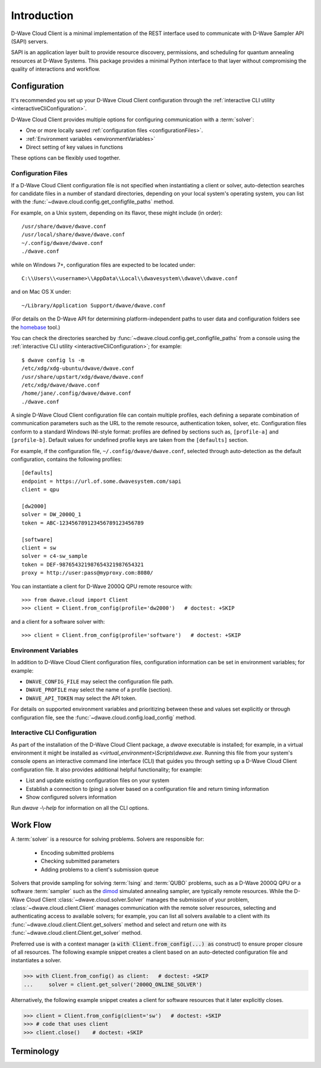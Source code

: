 .. _intro:

============
Introduction
============

D-Wave Cloud Client is a minimal implementation of the REST interface used to communicate
with D-Wave Sampler API (SAPI) servers.

SAPI is an application layer built to provide resource discovery, permissions,
and scheduling for quantum annealing resources at D-Wave Systems.
This package provides a minimal Python interface to that layer without
compromising the quality of interactions and workflow.

Configuration
=============

It's recommended you set up your D-Wave Cloud Client configuration through the
:ref:`interactive CLI utility <interactiveCliConfiguration>`.

D-Wave Cloud Client provides multiple options for configuring communication with
a :term:`solver`:

* One or more locally saved :ref:`configuration files <configurationFiles>`.
* :ref:`Environment variables <environmentVariables>`
* Direct setting of key values in functions

These options can be flexibly used together.

.. _configurationFiles:

Configuration Files
-------------------

If a D-Wave Cloud Client configuration file is not specified when instantiating a
client or solver, auto-detection searches for candidate files in a number of standard
directories, depending on your local system's operating system, you can list with the
:func:`~dwave.cloud.config.get_configfile_paths` method.

For example, on a Unix system, depending on its flavor, these might include (in order)::

          /usr/share/dwave/dwave.conf
          /usr/local/share/dwave/dwave.conf
          ~/.config/dwave/dwave.conf
          ./dwave.conf

while on Windows 7+, configuration files are expected to be located under::

      C:\\Users\\<username>\\AppData\\Local\\dwavesystem\\dwave\\dwave.conf

and on Mac OS X under::

     ~/Library/Application Support/dwave/dwave.conf

(For details on the D-Wave API for determining platform-independent paths to user
data and configuration folders see the homebase_ tool.)

.. _homebase: https://github.com/dwavesystems/homebase

You can check the directories searched by :func:`~dwave.cloud.config.get_configfile_paths`
from a console using the :ref:`interactive CLI utility <interactiveCliConfiguration>`;
for example::

  $ dwave config ls -m
  /etc/xdg/xdg-ubuntu/dwave/dwave.conf
  /usr/share/upstart/xdg/dwave/dwave.conf
  /etc/xdg/dwave/dwave.conf
  /home/jane/.config/dwave/dwave.conf
  ./dwave.conf

A single D-Wave Cloud Client configuration file can contain multiple profiles, each
defining a separate combination of communication parameters such as the URL to the
remote resource, authentication token, solver, etc.
Configuration files conform to a standard Windows INI-style format:
profiles are defined by sections such as, ``[profile-a]`` and ``[profile-b]``.
Default values for undefined profile keys are taken from the ``[defaults]`` section.

For example, if the configuration file, ``~/.config/dwave/dwave.conf``, selected
through auto-detection as the default configuration, contains the following
profiles::

          [defaults]
          endpoint = https://url.of.some.dwavesystem.com/sapi
          client = qpu

          [dw2000]
          solver = DW_2000Q_1
          token = ABC-123456789123456789123456789

          [software]
          client = sw
          solver = c4-sw_sample
          token = DEF-987654321987654321987654321
          proxy = http://user:pass@myproxy.com:8080/

You can instantiate a client for D-Wave 2000Q QPU remote resource with::

      >>> from dwave.cloud import Client
      >>> client = Client.from_config(profile='dw2000')   # doctest: +SKIP

and a client for a software solver with::

      >>> client = Client.from_config(profile='software')   # doctest: +SKIP

.. _environmentVariables:

Environment Variables
---------------------

In addition to D-Wave Cloud Client configuration files, configuration information
can be set in environment variables; for example:

* ``DWAVE_CONFIG_FILE`` may select the configuration file path.
* ``DWAVE_PROFILE`` may select the name of a profile (section).
* ``DWAVE_API_TOKEN`` may select the API token.

For details on supported environment variables and prioritizing between these and
values set explicitly or through configuration file, see the
:func:`~dwave.cloud.config.load_config` method.

.. _interactiveCliConfiguration:

Interactive CLI Configuration
-----------------------------

As part of the installation of the D-Wave Cloud Client package, a `dwave` executable
is installed; for example, in a virtual environment it might be installed as
`<virtual_environment>\\Scripts\\dwave.exe`. Running this file from your system's
console opens an interactive command line interface (CLI) that guides you through
setting up a D-Wave Cloud Client configuration file. It also provides additional helpful
functionality; for example:

* List and update existing configuration files on your system
* Establish a connection to (ping) a solver based on a configuration file and
  return timing information
* Show configured solvers information

Run *dwave* -\\-\ *help* for information on all the CLI options.

Work Flow
=========

A :term:`solver` is a resource for solving problems. Solvers are responsible for:

    - Encoding submitted problems
    - Checking submitted parameters
    - Adding problems to a client's submission queue

Solvers that provide sampling for solving :term:`Ising` and :term:`QUBO` problems, such
as a D-Wave 2000Q QPU or a software :term:`sampler` such as the
`dimod <https://github.com/dwavesystems/dimod>`_ simulated annealing sampler,
are typically remote resources. While the D-Wave Cloud Client
:class:`~dwave.cloud.solver.Solver` manages the submission of your problem,
:class:`~dwave.cloud.client.Client` manages communication with the remote solver
resources, selecting and authenticating access to available solvers; for example,
you can list all solvers available to a client with its
:func:`~dwave.cloud.client.Client.get_solvers` method and select and return one with its
:func:`~dwave.cloud.client.Client.get_solver` method.

Preferred use is with a context manager (a :code:`with Client.from_config(...) as`
construct) to ensure proper closure of all resources. The following example snippet
creates a client based on an auto-detected configuration file and instantiates
a solver.

>>> with Client.from_config() as client:   # doctest: +SKIP
...     solver = client.get_solver('2000Q_ONLINE_SOLVER')

Alternatively, the following example snippet creates a client for software resources
that it later explicitly closes.

>>> client = Client.from_config(client='sw')   # doctest: +SKIP
>>> # code that uses client
>>> client.close()    # doctest: +SKIP

Terminology
===========

.. glossary::

    Ising
         Traditionally used in statistical mechanics. Variables are "spin up"
         (:math:`\uparrow`) and "spin down" (:math:`\downarrow`), states that
         correspond to :math:`+1` and :math:`-1` values. Relationships between
         the spins, represented by couplings, are correlations or anti-correlations.
         The objective function expressed as an Ising model is as follows:

         .. math::

                  \begin{equation}
                       \text{E}_{ising}(\pmb{s}) = \sum_{i=1}^N h_i s_i + \sum_{i=1}^N \sum_{j=i+1}^N J_{i,j} s_i s_j
                  \end{equation}

         where the linear coefficients corresponding to qubit biases
         are :math:`h_i`, and the quadratic coefficients corresponding to coupling
         strengths are :math:`J_{i,j}`.

    model
        A collection of variables with associated linear and
        quadratic biases.

    QUBO
         Quadratic unconstrained binary optimization.
         QUBO problems are traditionally used in computer science. Variables
         are TRUE and FALSE, states that correspond to 1 and 0 values.
         A QUBO problem is defined using an upper-diagonal matrix :math:`Q`,
         which is an :math:`N` x :math:`N` upper-triangular matrix of real weights,
         and :math:`x`, a vector of binary variables, as minimizing the function

         .. math::

            \begin{equation}
              f(x) = \sum_{i} {Q_{i,i}}{x_i} + \sum_{i<j} {Q_{i,j}}{x_i}{x_j}
            \end{equation}

         where the diagonal terms :math:`Q_{i,i}` are the linear coefficients and
         the nonzero off-diagonal terms are the quadratic coefficients
         :math:`Q_{i,j}`.
         This can be expressed more concisely as

         .. math::

            \begin{equation}
              \min_{{x} \in {\{0,1\}^n}} {x}^{T} {Q}{x}.
            \end{equation}

         In scalar notation, the objective function expressed as a QUBO
         is as follows:

         .. math::

            \begin{equation}
                        \text{E}_{qubo}(a_i, b_{i,j}; q_i) = \sum_{i} a_i q_i + \sum_{i<j} b_{i,j} q_i q_j.
            \end{equation}

    sampler
        A process that samples from low energy states of a problem’s objective function.
        A binary quadratic model (BQM) sampler samples from low energy states in models such
        as those defined by an Ising equation or a Quadratic Unconstrained Binary Optimization
        (QUBO) problem and returns an iterable of samples, in order of increasing energy. A dimod
        sampler provides ‘sample_qubo’ and ‘sample_ising’ methods as well as the generic
        BQM sampler method.

    Solver
        A resource that runs a problem. Some solvers interface to the QPU; others leverage CPU
        and GPU resources.
